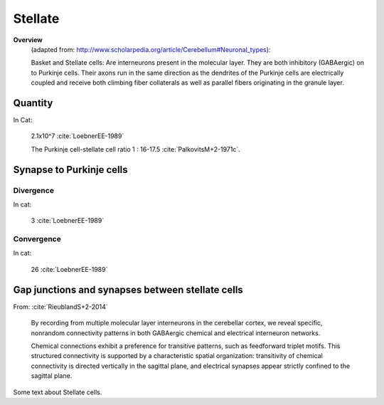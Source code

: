 ********
Stellate
********


**Overview**
   (adapted from: http://www.scholarpedia.org/article/Cerebellum#Neuronal_types):

   
   Basket and Stellate cells: Are interneurons present in the molecular
   layer. They are both inhibitory (GABAergic) on to
   Purkinje cells. Their axons run in the same direction as the dendrites
   of the Purkinje cells are electrically coupled and
   receive both climbing fiber collaterals as well as parallel fibers
   originating in the granule layer.
   

Quantity
========

In Cat:

   2.1x10^7  :cite:`LoebnerEE-1989`

   The Purkinje cell-stellate cell ratio 1 : 16-17.5 :cite:`PalkovitsM+2-1971c`.


Synapse to Purkinje cells
=========================

Divergence
----------

In cat:

   3  :cite:`LoebnerEE-1989`


Convergence
-----------

In cat:

   26 :cite:`LoebnerEE-1989`


Gap junctions and synapses between stellate cells
=================================================

From: :cite:`RieublandS+2-2014`

   By recording from multiple molecular
   layer interneurons in the cerebellar cortex, we
   reveal specific, nonrandom connectivity patterns in
   both GABAergic chemical and electrical interneuron
   networks. 
   
   Chemical connections exhibit a preference for transitive patterns,
   such as feedforward triplet motifs. This structured connectivity is
   supported by a characteristic spatial organization: transitivity of
   chemical connectivity is directed vertically in the sagittal plane,
   and electrical synapses appear strictly confined to the sagittal
   plane.
   


.. tbldata:: table_loebner_fig2a
   :id_prefix: s

   Source cell | Target cell | Value       | Reference
   stellate    | Cell count  | 2.1x10^7    | LoebnerEE-1989
   stellate    | purkinje    | 3, 26       | LoebnerEE-1989


Some text about Stellate cells.


.. footbibliography::

